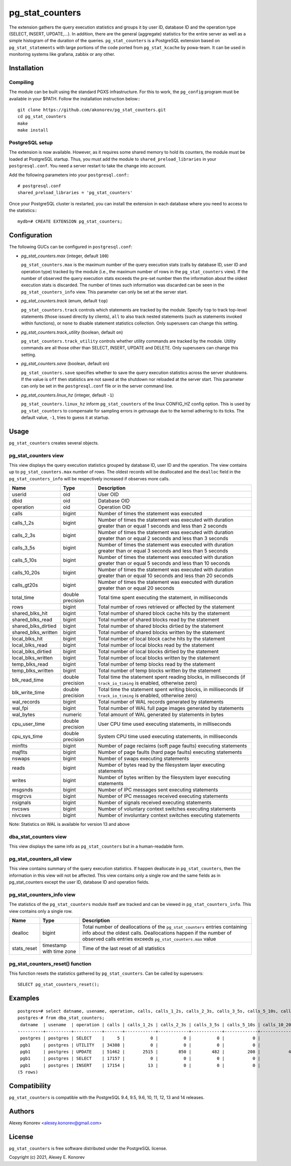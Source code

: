pg_stat_counters
================

The extension gathers the query execution statistics and groups it by user ID, database ID and 
the operation type (SELECT, INSERT, UPDATE,...). In addition, there are the general (aggregate)
statistics for the entire server as well as a simple histogram of the duration of the queries.
``pg_stat_counters`` is a PostgreSQL extension based on ``pg_stat_statements`` with large portions
of the code ported from ``pg_stat_kcache`` by powa-team. It can be used in monitoring systems like 
grafana, zabbix or any other.


Installation
------------

Compiling
~~~~~~~~~

The module can be built using the standard PGXS infrastructure. For this to work, the ``pg_config``
program must be available in your $PATH. Follow the installation instruction below:::

 git clone https://github.com/akonorev/pg_stat_counters.git
 cd pg_stat_counters
 make
 make install

PostgreSQL setup
~~~~~~~~~~~~~~~~

The extension is now available. However, as it requires some shared memory to hold its counters, 
the module must be loaded at PostgreSQL startup. Thus, you must add the module to 
``shared_preload_libraries`` in your ``postgresql.conf``. You need a server restart to take the
change into account.

Add the following parameters into your ``postgresql.conf``:::

 # postgresql.conf
 shared_preload_libraries = 'pg_stat_counters'

Once your PostgreSQL cluster is restarted, you can install the extension in each database 
where you need to access to the statistics:::

 mydb=# CREATE EXTENSION pg_stat_counters;


Configuration
-------------

The following GUCs can be configured in ``postgresql.conf``:

- *pg_stat_counters.max* (integer, default ``100``) 
  
  ``pg_stat_counters.max`` is the maximum number of the query execution stats (calls by database ID,
  user ID and operation type) tracked by the module (i.e., the maximum number of rows in the 
  ``pg_stat_counters`` view). If the number of observed the query execution stats exceeds the pre-set
  number then the information about the oldest execution stats is discarded. The number of times 
  such information was discarded can be seen in the ``pg_stat_counters_info`` view. This parameter
  can only be set at the server start.

- *pg_stat_counters.track* (enum, default ``top``)
 
  ``pg_stat_counters.track`` controls which statements are tracked by the module. Specify ``top``
  to track top-level statements (those issued directly by clients), ``all`` to also track nested 
  statements (such as statements invoked within functions), or ``none`` to disable statement
  statistics collection. Only superusers can change this setting.

- *pg_stat_counters.track_utility* (boolean, default ``on``)
  
  ``pg_stat_counters.track_utility`` controls whether utility commands are tracked by the module. 
  Utility commands are all those other than SELECT, INSERT, UPDATE and DELETE. Only superusers 
  can change this setting.

- *pg_stat_counters.save* (boolean, default ``on``)

  ``pg_stat_counters.save`` specifies whether to save the query execution statistics across the
  server shutdowns. If the value is ``off`` then statistics are not saved at the shutdown nor
  reloaded at the server start. This parameter can only be set in the ``postgresql.conf`` 
  file or in the server command line.

- *pg_stat_counters.linux_hz* (integer, default ``-1``)
  
  ``pg_stat_counters.linux_hz`` inform ``pg_stat_counters`` of the linux CONFIG_HZ config option.
  This is used by ``pg_stat_counters`` to compensate for sampling errors in getrusage due to the
  kernel adhering to its ticks. The default value, ``-1``, tries to guess it at startup.


Usage
-----

``pg_stat_counters`` creates several objects.

pg_stat_counters view
~~~~~~~~~~~~~~~~~~~~~

This view displays the query execution statistics grouped by database ID, user ID and the operation. The view
contains up to ``pg_stat_counters.max`` number of rows. The oldest records will be deallocated and the
``dealloc`` field in the ``pg_stat_counters_info`` will be respectively increased if observes more calls.

+---------------------+------------------+----------------------------------------------------------------------+
| Name                | Type             | Description                                                          |
+=====================+==================+======================================================================+
| userid              | oid              | User OID                                                             |
+---------------------+------------------+----------------------------------------------------------------------+
| dbid                | oid              | Database OID                                                         |
+---------------------+------------------+----------------------------------------------------------------------+
| operation           | oid              | Operation OID                                                        |
+---------------------+------------------+----------------------------------------------------------------------+
| calls               | bigint           | Number of times the statement was executed                           |
+---------------------+------------------+----------------------------------------------------------------------+
| calls_1_2s          | bigint           | Number of times the statement was executed with duration             |
|                     |                  | greater than or equal 1 seconds and less than 2 seconds              |
+---------------------+------------------+----------------------------------------------------------------------+
| calls_2_3s          | bigint           | Number of times the statement was executed with duration             |
|                     |                  | greater than or equal 2 seconds and less than 3 seconds              |
+---------------------+------------------+----------------------------------------------------------------------+
| calls_3_5s          | bigint           | Number of times the statement was executed with duration             |
|                     |                  | greater than or equal 3 seconds and less than 5 seconds              |
+---------------------+------------------+----------------------------------------------------------------------+
| calls_5_10s         | bigint           | Number of times the statement was executed with duration             |
|                     |                  | greater than or equal 5 seconds and less than 10 seconds             |
+---------------------+------------------+----------------------------------------------------------------------+
| calls_10_20s        | bigint           | Number of times the statement was executed with duration             |
|                     |                  | greater than or equal 10 seconds and less than 20 seconds            |
+---------------------+------------------+----------------------------------------------------------------------+
| calls_gt20s         | bigint           | Number of times the statement was executed with duration             |
|                     |                  | greater than or equal 20 seconds                                     |
+---------------------+------------------+----------------------------------------------------------------------+
| total_time          | double precision | Total time spent executing the statement, in milliseconds            |
+---------------------+------------------+----------------------------------------------------------------------+
| rows                | bigint           | Total number of rows retrieved or affected by the statement          | 
+---------------------+------------------+----------------------------------------------------------------------+
| shared_blks_hit     | bigint           | Total number of shared block cache hits by the statement             |
+---------------------+------------------+----------------------------------------------------------------------+
| shared_blks_read    | bigint           | Total number of shared blocks read by the statement                  |
+---------------------+------------------+----------------------------------------------------------------------+
| shared_blks_dirtied | bigint           | Total number of shared blocks dirtied by the statement               |
+---------------------+------------------+----------------------------------------------------------------------+
| shared_blks_written | bigint           | Total number of shared blocks written by the statement               |
+---------------------+------------------+----------------------------------------------------------------------+
| local_blks_hit      | bigint           | Total number of local block cache hits by the statement              |
+---------------------+------------------+----------------------------------------------------------------------+
| local_blks_read     | bigint           | Total number of local blocks read by the statement                   |
+---------------------+------------------+----------------------------------------------------------------------+
| local_blks_dirtied  | bigint           | Total number of local blocks dirtied by the statement                |
+---------------------+------------------+----------------------------------------------------------------------+
| local_blks_written  | bigint           | Total number of local blocks written by the statement                |
+---------------------+------------------+----------------------------------------------------------------------+
| temp_blks_read      | bigint           | Total number of temp blocks read by the statement                    |
+---------------------+------------------+----------------------------------------------------------------------+
| temp_blks_written   | bigint           | Total number of temp blocks written by the statement                 |
+---------------------+------------------+----------------------------------------------------------------------+
| blk_read_time       | double precision | Total time the statement spent reading blocks, in milliseconds       |
|                     |                  | (if ``track_io_timing`` is enabled, otherwise zero)                  |
+---------------------+------------------+----------------------------------------------------------------------+
| blk_write_time      | double precision | Total time the statement spent writing blocks, in milliseconds       |
|                     |                  | (if ``track_io_timing`` is enabled, otherwise zero)                  |
+---------------------+------------------+----------------------------------------------------------------------+
| wal_records         | bigint           | Total number of WAL records generated by statements                  |
+---------------------+------------------+----------------------------------------------------------------------+
| wal_fpi             | bigint           | Total number of WAL full page images generated by statements         |
+---------------------+------------------+----------------------------------------------------------------------+
| wal_bytes           | numeric          | Total amount of WAL generated by statements in bytes                 |
+---------------------+------------------+----------------------------------------------------------------------+
| cpu_user_time       | double precision | User CPU time used executing statements, in milliseconds             |
+---------------------+------------------+----------------------------------------------------------------------+
| cpu_sys_time        | double precision | System CPU time used executing statements, in milliseconds           |
+---------------------+------------------+----------------------------------------------------------------------+
| minflts             | bigint           | Number of page reclaims (soft page faults) executing statements      |
+---------------------+------------------+----------------------------------------------------------------------+
| majflts             | bigint           | Number of page faults (hard page faults) executing statements        |
+---------------------+------------------+----------------------------------------------------------------------+
| nswaps              | bigint           | Number of swaps executing statements                                 |
+---------------------+------------------+----------------------------------------------------------------------+
| reads               | bigint           | Number of bytes read by the filesystem layer executing statements    |
+---------------------+------------------+----------------------------------------------------------------------+
| writes              | bigint           | Number of bytes written by the filesystem layer executing statements |
+---------------------+------------------+----------------------------------------------------------------------+
| msgsnds             | bigint           | Number of IPC messages sent executing statements                     |
+---------------------+------------------+----------------------------------------------------------------------+
| msgrcvs             | bigint           | Number of IPC messages received executing statements                 |
+---------------------+------------------+----------------------------------------------------------------------+
| nsignals            | bigint           | Number of signals received executing statements                      |
+---------------------+------------------+----------------------------------------------------------------------+
| nvcsws              | bigint           | Number of voluntary context switches executing statements            |
+---------------------+------------------+----------------------------------------------------------------------+
| nivcsws             | bigint           | Number of involuntary context switches executing statements          |
+---------------------+------------------+----------------------------------------------------------------------+

Note: Statistics on WAL is available for version 13 and above

dba_stat_counters view
~~~~~~~~~~~~~~~~~~~~~~

This view displays the same info as ``pg_stat_counters`` but in a human-readable form.


pg_stat_counters_all view
~~~~~~~~~~~~~~~~~~~~~~~~~

This view contains summary of the query execution statistics. If happen deallocate in
``pg_stat_counters``, then the information in this view will not be affected. This view
contains only a single row and the same fields as in pg_stat_counters except the user ID, 
database ID and operation fields.


pg_stat_counters_info view
~~~~~~~~~~~~~~~~~~~~~~~~~~

The statistics of the ``pg_stat_counters`` module itself are tracked and can be viewed 
in ``pg_stat_counters_info``. This view contains only a single row.

+----------------+----------------+------------------------------------------------------------------------------+
| Name           | Type           | Description                                                                  |
+================+================+==============================================================================+
| dealloc        | bigint         | Total number of deallocations of the ``pg_stat_counters`` entries containing |
|                |                | info about the oldest calls. Deallocations happen if the number of observed  |
|                |                | calls entries exceeds ``pg_stat_counters.max`` value                         |
+----------------+----------------+------------------------------------------------------------------------------+
| stats_reset    | timestamp with | Time of the last reset of all statistics                                     |
|                | time zone      |                                                                              |
+----------------+----------------+------------------------------------------------------------------------------+


pg_stat_counters_reset() function
~~~~~~~~~~~~~~~~~~~~~~~~~~~~~~~~~

This function resets the statistics gathered by ``pg_stat_counters``. Can be called by superusers::

 SELECT pg_stat_counters_reset();

 
Examples
--------
::

 postgres=# select datname, usename, operation, calls, calls_1_2s, calls_2_3s, calls_3_5s, calls_5_10s, calls_10_20s, calls_gt20s, total_time
 postgres-# from dba_stat_counters;
  datname  | usename  | operation | calls | calls_1_2s | calls_2_3s | calls_3_5s | calls_5_10s | calls_10_20s | calls_gt20s |    total_time    
 ----------+----------+-----------+-------+------------+------------+------------+-------------+--------------+-------------+------------------
  postgres | postgres | SELECT    |     5 |          0 |          0 |          0 |           0 |            0 |           0 |        48.962593
  pgb1     | postgres | UTILITY   | 34308 |          0 |          0 |          0 |           0 |            0 |           0 | 114.228314999999
  pgb1     | postgres | UPDATE    | 51462 |       2515 |        850 |        482 |         208 |           41 |           2 | 15927293.5513021
  pgb1     | postgres | SELECT    | 17157 |          0 |          0 |          0 |           0 |            0 |           0 |      1554.865629
  pgb1     | postgres | INSERT    | 17154 |         13 |          0 |          0 |           0 |            0 |           0 |     41394.959959
 (5 rows)


Compatibility
-------------

``pg_stat_counters`` is compatible with the PostgreSQL 9.4, 9.5, 9.6, 10, 11, 12, 13 and 14 releases.

Authors
-------

Alexey Konorev <alexey.konorev@gmail.com>

License
-------

``pg_stat_counters`` is free software distributed under the PostgreSQL license.

Copyright (c) 2021, Alexey E. Konorev


